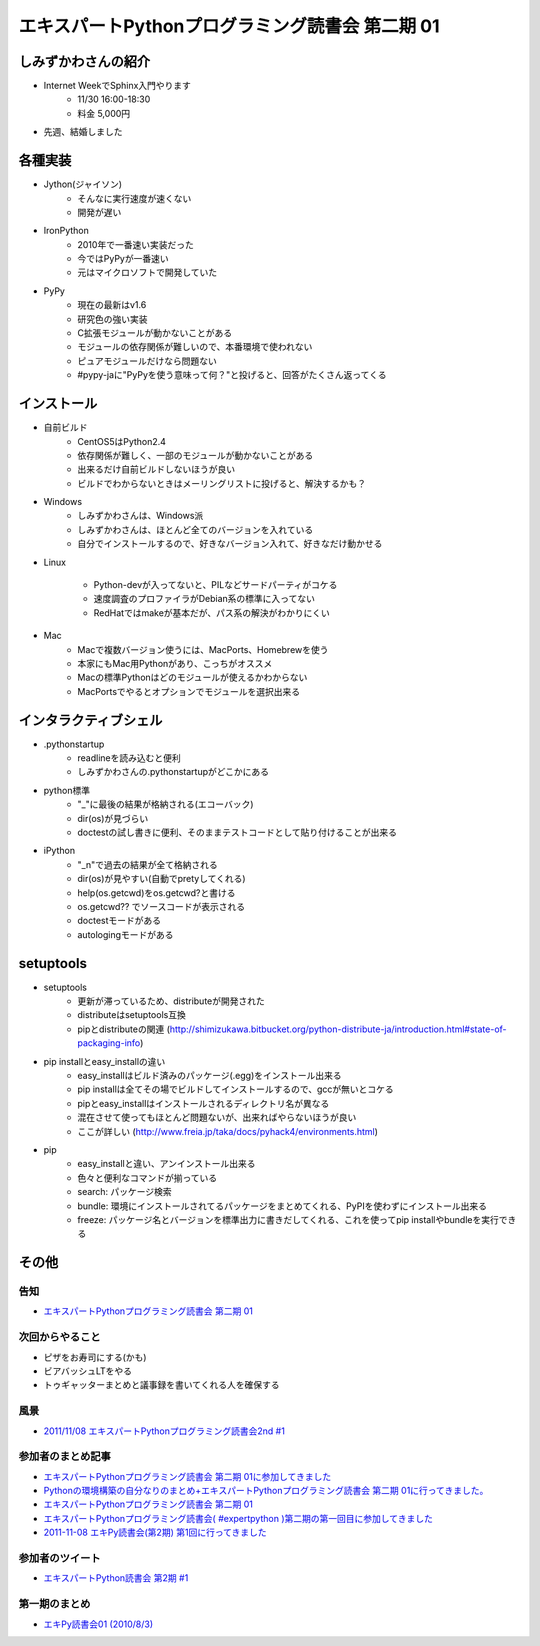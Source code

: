 エキスパートPythonプログラミング読書会 第二期 01
--------------------------------------------------

しみずかわさんの紹介
~~~~~~~~~~~~~~~~~~~~~

* Internet WeekでSphinx入門やります
    * 11/30 16:00-18:30
    * 料金 5,000円
* 先週、結婚しました


各種実装
~~~~~~~~~~

* Jython(ジャイソン)
    * そんなに実行速度が速くない
    * 開発が遅い

* IronPython
    * 2010年で一番速い実装だった
    * 今ではPyPyが一番速い
    * 元はマイクロソフトで開発していた

*  PyPy
    * 現在の最新はv1.6
    * 研究色の強い実装
    * C拡張モジュールが動かないことがある
    * モジュールの依存関係が難しいので、本番環境で使われない
    * ピュアモジュールだけなら問題ない
    * #pypy-jaに"PyPyを使う意味って何？"と投げると、回答がたくさん返ってくる


インストール
~~~~~~~~~~~~~

* 自前ビルド
    * CentOS5はPython2.4
    * 依存関係が難しく、一部のモジュールが動かないことがある
    * 出来るだけ自前ビルドしないほうが良い
    * ビルドでわからないときはメーリングリストに投げると、解決するかも？

* Windows
    * しみずかわさんは、Windows派
    * しみずかわさんは、ほとんど全てのバージョンを入れている
    * 自分でインストールするので、好きなバージョン入れて、好きなだけ動かせる

* Linux

    * Python-devが入ってないと、PILなどサードパーティがコケる
    * 速度調査のプロファイラがDebian系の標準に入ってない
    * RedHatではmakeが基本だが、パス系の解決がわかりにくい

* Mac
    * Macで複数バージョン使うには、MacPorts、Homebrewを使う
    * 本家にもMac用Pythonがあり、こっちがオススメ
    * Macの標準Pythonはどのモジュールが使えるかわからない
    * MacPortsでやるとオプションでモジュールを選択出来る

インタラクティブシェル
~~~~~~~~~~~~~~~~~~~~~~~

* .pythonstartup
    * readlineを読み込むと便利
    * しみずかわさんの.pythonstartupがどこかにある

* python標準
    * "_"に最後の結果が格納される(エコーバック)
    * dir(os)が見づらい
    * doctestの試し書きに便利、そのままテストコードとして貼り付けることが出来る

* iPython
    * "_n"で過去の結果が全て格納される
    * dir(os)が見やすい(自動でpretyしてくれる)
    * help(os.getcwd)をos.getcwd?と書ける
    * os.getcwd?? でソースコードが表示される
    * doctestモードがある
    * autologingモードがある

setuptools
~~~~~~~~~~~~

* setuptools
    * 更新が滞っているため、distributeが開発された
    * distributeはsetuptools互換
    * pipとdistributeの関連 (http://shimizukawa.bitbucket.org/python-distribute-ja/introduction.html#state-of-packaging-info)

* pip installとeasy_installの違い
    * easy_installはビルド済みのパッケージ(.egg)をインストール出来る
    * pip installは全てその場でビルドしてインストールするので、gccが無いとコケる
    * pipとeasy_installはインストールされるディレクトリ名が異なる
    * 混在させて使ってもほとんど問題ないが、出来ればやらないほうが良い
    * ここが詳しい (http://www.freia.jp/taka/docs/pyhack4/environments.html)

* pip
    * easy_installと違い、アンインストール出来る
    * 色々と便利なコマンドが揃っている
    * search: パッケージ検索
    * bundle: 環境にインストールされてるパッケージをまとめてくれる、PyPIを使わずにインストール出来る
    * freeze: パッケージ名とバージョンを標準出力に書きだしてくれる、これを使ってpip installやbundleを実行できる

その他
~~~~~~~

告知
***********************

* `エキスパートPythonプログラミング読書会 第二期 01 <http://atnd.org/events/21166>`_

次回からやること
***********************

* ピザをお寿司にする(かも)
* ビアバッシュLTをやる
* トゥギャッターまとめと議事録を書いてくれる人を確保する

風景
***********************

.. image:: http://farm7.staticflickr.com/6229/6325446717_8cfb6995d6.jpg

* `2011/11/08 エキスパートPythonプログラミング読書会2nd #1 <http://www.flickr.com/photos/shimizukawa/sets/72157627957858951/>`_

参加者のまとめ記事
***********************

* `エキスパートPythonプログラミング読書会 第二期 01に参加してきました <http://kashewnuts-tech.blogspot.com/2011/11/python-01.html?spref=tw>`_
* `Pythonの環境構築の自分なりのまとめ+エキスパートPythonプログラミング読書会 第二期 01に行ってきました。 <http://d.hatena.ne.jp/kanonji/20111110/1320916100>`_
* `エキスパートPythonプログラミング読書会 第二期 01 <http://necopy.heroku.com/47>`_
* `エキスパートPythonプログラミング読書会( #expertpython )第二期の第一回目に参加してきました <http://d.hatena.ne.jp/kutakutatriangle/20111109>`_
* `2011-11-08 エキPy読書会(第2期) 第1回に行ってきました <http://d.hatena.ne.jp/imagawa_yakata/20111108>`_


参加者のツイート
***********************

* `エキスパートPython読書会 第2期 #1 <http://togetter.com/li/211713>`_

第一期のまとめ
***********************

* `エキPy読書会01 (2010/8/3) <http://www.freia.jp/taka/docs/expertpython/reading/01.html>`_
